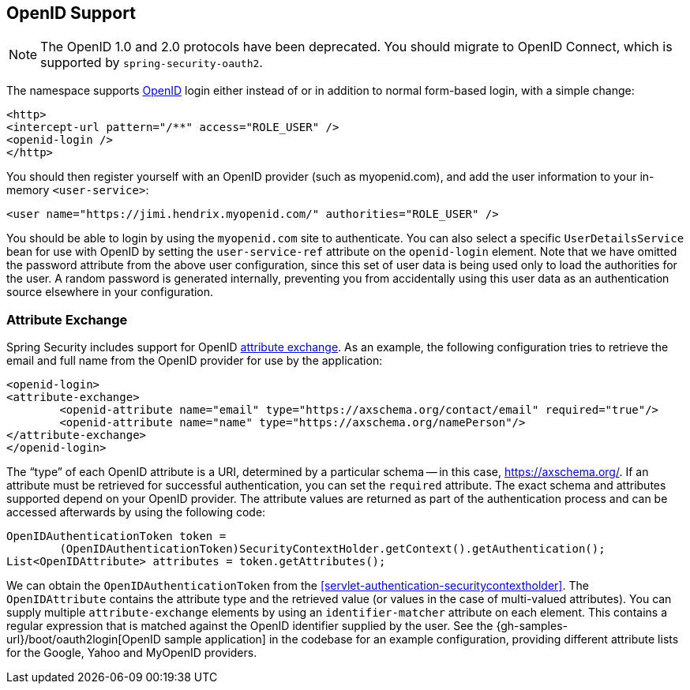 [[servlet-openid]]
== OpenID Support

[NOTE]
====
The OpenID 1.0 and 2.0 protocols have been deprecated. You should migrate to OpenID Connect, which is supported by `spring-security-oauth2`.
====

The namespace supports https://openid.net/[OpenID] login either instead of or in addition to normal form-based login, with a simple change:

====
[source,xml]
----
<http>
<intercept-url pattern="/**" access="ROLE_USER" />
<openid-login />
</http>
----
====

You should then register yourself with an OpenID provider (such as myopenid.com), and add the user information to your in-memory `<user-service>`:

====
[source,xml]
----
<user name="https://jimi.hendrix.myopenid.com/" authorities="ROLE_USER" />
----
====

You should be able to login by using the `myopenid.com` site to authenticate.
You can also select a specific `UserDetailsService` bean for use with OpenID by setting the `user-service-ref` attribute on the `openid-login` element.
Note that we have omitted the password attribute from the above user configuration, since this set of user data is being used only to load the authorities for the user.
A random password is generated internally, preventing you from accidentally using this user data as an authentication source elsewhere in your configuration.

=== Attribute Exchange
Spring Security includes support for OpenID https://openid.net/specs/openid-attribute-exchange-1_0.html[attribute exchange].
As an example, the following configuration tries to retrieve the email and full name from the OpenID provider for use by the application:

====
[source,xml]
----
<openid-login>
<attribute-exchange>
	<openid-attribute name="email" type="https://axschema.org/contact/email" required="true"/>
	<openid-attribute name="name" type="https://axschema.org/namePerson"/>
</attribute-exchange>
</openid-login>
----
====

The "`type`" of each OpenID attribute is a URI, determined by a particular schema -- in this case, https://axschema.org/[https://axschema.org/].
If an attribute must be retrieved for successful authentication, you can set the `required` attribute.
The exact schema and attributes supported depend on your OpenID provider.
The attribute values are returned as part of the authentication process and can be accessed afterwards by using the following code:

====
[source,java]
----
OpenIDAuthenticationToken token =
	(OpenIDAuthenticationToken)SecurityContextHolder.getContext().getAuthentication();
List<OpenIDAttribute> attributes = token.getAttributes();
----
====

We can obtain the `OpenIDAuthenticationToken` from the <<servlet-authentication-securitycontextholder>>.
The `OpenIDAttribute` contains the attribute type and the retrieved value (or values in the case of multi-valued attributes).
You can supply multiple `attribute-exchange` elements by using an `identifier-matcher` attribute on each element.
This contains a regular expression that is matched against the OpenID identifier supplied by the user.
See the {gh-samples-url}/boot/oauth2login[OpenID sample application] in the codebase for an example configuration, providing different attribute lists for the Google, Yahoo and MyOpenID providers.

